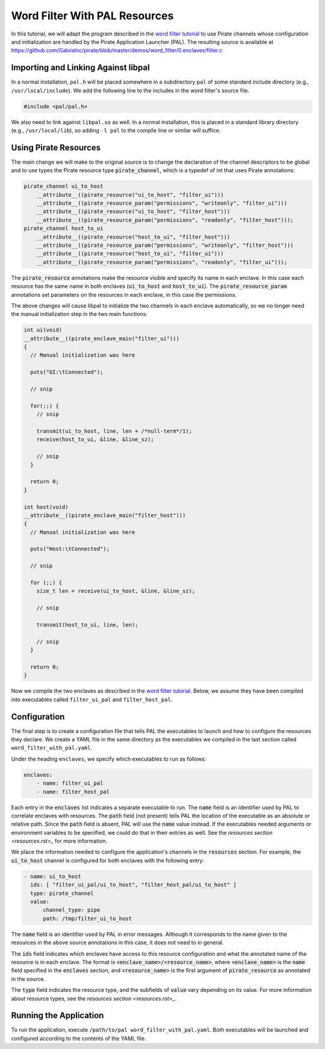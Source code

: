 Word Filter With PAL Resources
==============================

In this tutorial, we will adapt the program described in the `word filter
tutorial <./tutorial.rst>`_ to use Pirate channels whose configuration and
initialization are handled by the Pirate Application Launcher (PAL). The
resulting source is available at
https://github.com/GaloisInc/pirate/blob/master/demos/word_filter/0.enclaves/filter.c

Importing and Linking Against libpal
------------------------------------

In a normal installation, ``pal.h`` will be placed somewhere in a subdirectory
``pal`` of some standard include directory (e.g., ``/usr/local/include``). We
add the following line to the includes in the word filter's source file.

.. code-block:: c

    #include <pal/pal.h>

We also need to link against ``libpal.so`` as well. In a normal installation,
this is placed in a standard library directory (e.g., ``/usr/local/lib``), so
adding ``-l pal`` to the compile line or similar will suffice.

Using Pirate Resources
----------------------

The main change we will make to the original source is to change the
declaration of the channel descriptors to be global and to use types the
Pirate resource type :code:`pirate_channel`, which is a typedef of int that
uses Pirate annotations:

.. code-block:: c

    pirate_channel ui_to_host
        __attribute__((pirate_resource("ui_to_host", "filter_ui")))
        __attribute__((pirate_resource_param("permissions", "writeonly", "filter_ui")))
        __attribute__((pirate_resource("ui_to_host", "filter_host")))
        __attribute__((pirate_resource_param("permissions", "readonly", "filter_host")));
    pirate_channel host_to_ui
        __attribute__((pirate_resource("host_to_ui", "filter_host")))
        __attribute__((pirate_resource_param("permissions", "writeonly", "filter_host")))
        __attribute__((pirate_resource("host_to_ui", "filter_ui")))
        __attribute__((pirate_resource_param("permissions", "readonly", "filter_ui")));

The :code:`pirate_resource` annotations make the resource visible and specify
its name in each enclave. In this case each resource has the same name in both
enclaves (:code:`ui_to_host` and :code:`host_to_ui`). The
:code:`pirate_resource_param` annotations set parameters on the resources in
each enclave, in this case the permissions.

The above changes will cause libpal to initialize the two channels in each
enclave automatically, so we no longer need the manual initialization step in
the two main functions:

.. code-block:: c

    int ui(void)
    __attribute__((pirate_enclave_main("filter_ui")))
    {
      // Manual initialization was here

      puts("UI:\tConnected");

      // snip

      for(;;) {
        // snip

        transmit(ui_to_host, line, len + /*null-term*/1);
        receive(host_to_ui, &line, &line_sz);

        // snip
      }

      return 0;
    }

    int host(void)
    __attribute__((pirate_enclave_main("filter_host")))
    {
      // Manual initialization was here

      puts("Host:\tConnected");

      // snip

      for (;;) {
        size_t len = receive(ui_to_host, &line, &line_sz);

        // snip

        transmit(host_to_ui, line, len);

        // snip
      }

      return 0;
    }

Now we compile the two enclaves as described in the `word filter tutorial
<./tutorial.rst>`_. Below, we assume they have been compiled into executables
called ``filter_ui_pal`` and ``filter_host_pal``.

Configuration
-------------

The final step is to create a configuration file that tells PAL the
executables to launch and how to configure the resources they declare. We
create a YAML file in the same directory as the executables we compiled in the
last section called ``word_filter_with_pal.yaml``.

Under the heading ``enclaves``, we specify which executables to run as
follows:

.. code-block:: yaml

    enclaves:
        - name: filter_ui_pal
        - name: filter_host_pal

Each entry in the :code:`enclaves` list indicates a separate executable to run.
The :code:`name` field is an identifier used by PAL to correlate enclaves with
resources. The :code:`path` field (not present) tells PAL the location of the
executable as an absolute or relative path. Since the :code:`path` field is
absent, PAL will use the :code:`name` value instead. If the executables needed
arguments or environment variables to be specified, we could do that in their
entries as well. See the `resources section <resources.rst>_` for more
information.

We place the information needed to configure the application's channels in the
:code:`resources` section. For example, the :code:`ui_to_host` channel is
configured for both enclaves with the following entry:

.. code-block:: yaml

    - name: ui_to_host
      ids: [ "filter_ui_pal/ui_to_host", "filter_host_pal/ui_to_host" ]
      type: pirate_channel
      value:
          channel_type: pipe
          path: /tmp/filter_ui_to_host

The :code:`name` field is an identifier used by PAL in error messages.
Although it corresponds to the name given to the resources in the above source
annotations in this case, it does not need to in general.

The :code:`ids` field indicates which enclaves have access to this resource
configuration and what the annotated name of the resource is in each enclave.
The format is :code:`<enclave_name>/<resource_name>`, where
:code:`<enclave_name>` is the :code:`name` field specified in the
:code:`enclaves` section, and :code:`<resource_name>` is the first argument of
:code:`pirate_resource` as annotated in the source.

The :code:`type` field indicates the resource type, and the subfields of
:code:`value` vary depending on its value. For more information about
resource types, see the `resources section <resources.rst>_`.

Running the Application
-----------------------

To run the application, execute ``/path/to/pal word_filter_with_pal.yaml``.
Both executables will be launched and configured according to the contents of
the YAML file.
